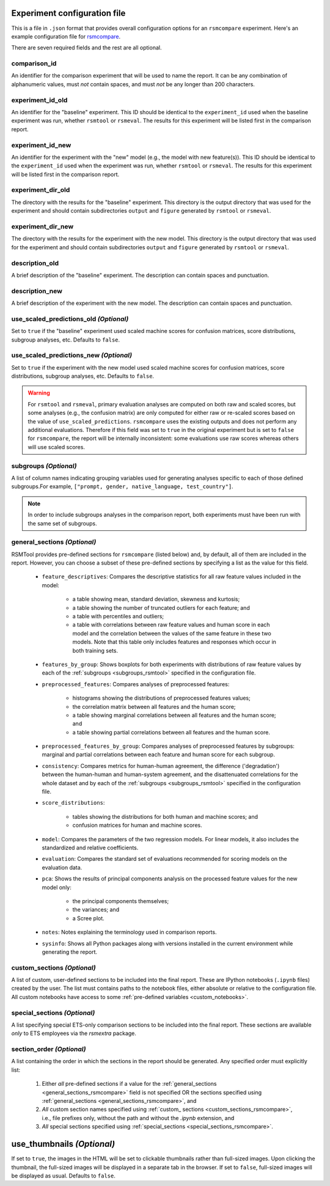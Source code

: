 .. _config_file_rsmcompare:

Experiment configuration file
"""""""""""""""""""""""""""""

This is a file in ``.json`` format that provides overall configuration options for an ``rsmcompare`` experiment. Here's an example configuration file for `rsmcompare <https://github.com/EducationalTestingService/rsmtool/blob/master/examples/rsmcompare/config_rsmcompare.json>`_.

There are seven required fields and the rest are all optional.

comparison_id
~~~~~~~~~~~~~
An identifier for the comparison experiment that will be used to name the report. It can be any combination of alphanumeric values, must *not* contain spaces, and must *not* be any longer than 200 characters.

experiment_id_old
~~~~~~~~~~~~~~~~~
An identifier for the "baseline" experiment. This ID should be identical to the ``experiment_id`` used when the baseline experiment was run, whether ``rsmtool`` or ``rsmeval``. The results for this experiment will be listed first in the comparison report.

experiment_id_new
~~~~~~~~~~~~~~~~~
An identifier for the experiment with the "new" model (e.g., the model with new feature(s)). This ID should be identical to the ``experiment_id`` used when the experiment was run, whether ``rsmtool`` or ``rsmeval``. The results for this experiment will be listed first in the comparison report.

experiment_dir_old
~~~~~~~~~~~~~~~~~~
The directory with the results for the "baseline" experiment. This directory is the output directory that was used for the experiment and should contain subdirectories ``output`` and ``figure`` generated by ``rsmtool`` or ``rsmeval``.

experiment_dir_new
~~~~~~~~~~~~~~~~~~
The directory with the results for the experiment with the new model. This directory is the output directory that was used for the experiment and should contain subdirectories ``output`` and ``figure`` generated by ``rsmtool`` or ``rsmeval``.

description_old
~~~~~~~~~~~~~~~
A brief description of the "baseline" experiment. The description can contain spaces and punctuation.

description_new
~~~~~~~~~~~~~~~
A brief description of the experiment with the new model. The description can contain spaces and punctuation.

use_scaled_predictions_old *(Optional)*
~~~~~~~~~~~~~~~~~~~~~~~~~~~~~~~~~~~~~~~
Set to ``true`` if the "baseline" experiment used scaled machine scores for confusion matrices, score distributions, subgroup analyses, etc. Defaults to ``false``.

use_scaled_predictions_new *(Optional)*
~~~~~~~~~~~~~~~~~~~~~~~~~~~~~~~~~~~~~~~
Set to ``true`` if the experiment with the new model used scaled machine scores for confusion matrices, score distributions, subgroup analyses, etc. Defaults to ``false``.

.. warning::

    For ``rsmtool`` and ``rsmeval``, primary evaluation analyses are computed on both raw and scaled scores, but some analyses (e.g., the confusion matrix) are only computed for either raw or re-scaled scores based on the value of ``use_scaled_predictions``. ``rsmcompare`` uses the existing outputs and does not perform any additional evaluations. Therefore if this field was set to ``true`` in the original experiment but is set to ``false`` for ``rsmcompare``, the report will be internally inconsistent: some evaluations use raw scores whereas others will use scaled scores.

subgroups *(Optional)*
~~~~~~~~~~~~~~~~~~~~~~
A list of column names indicating grouping variables used for generating analyses specific to each of those defined subgroups.For example, ``["prompt, gender, native_language, test_country"]``.

.. note::

    In order to include subgroups analyses in the comparison report, both experiments must have been run with the same set of subgroups.

.. _general_sections_rsmcompare:

general_sections *(Optional)*
~~~~~~~~~~~~~~~~~~~~~~~~~~~~~
RSMTool provides pre-defined sections for ``rsmcompare`` (listed below) and, by default, all of them are included in the report. However, you can choose a subset of these pre-defined sections by specifying a list as the value for this field.

    - ``feature_descriptives``: Compares the descriptive statistics for all raw feature values included in the model:

        - a table showing mean, standard deviation, skewness and kurtosis;
        - a table showing the number of truncated outliers for each feature; and
        - a table with percentiles and outliers;
        - a table with correlations between raw feature values and human score in each model and the correlation between the values of the same feature in these two models. Note that this table only includes features and responses which occur in both training sets.


    - ``features_by_group``: Shows boxplots for both experiments with distributions of raw feature values by each of the :ref:`subgroups <subgroups_rsmtool>` specified in the configuration file.

    - ``preprocessed_features``: Compares analyses of preprocessed features:

        - histograms showing the distributions of preprocessed features values;
        - the correlation matrix between all features and the human score;
        - a table showing marginal correlations between all features and the human score; and
        - a table showing partial correlations between all features and the human score.

    - ``preprocessed_features_by_group``: Compares analyses of preprocessed features by subgroups: marginal and partial correlations between each feature and human score for each subgroup.

    - ``consistency``: Compares metrics for human-human agreement, the difference ('degradation') between the human-human and human-system agreement, and the disattenuated correlations for the whole dataset and by each of the :ref:`subgroups <subgroups_rsmtool>` specified in the configuration file.

    - ``score_distributions``:

        - tables showing the distributions for both human and machine scores; and

        - confusion matrices for human and machine scores.

    - ``model``: Compares the parameters of the two regression models. For linear models, it also includes the standardized and relative coefficients.

    - ``evaluation``: Compares the standard set of evaluations recommended for scoring models on the evaluation data.

    - ``pca``: Shows the results of principal components analysis on the processed feature values for the new model only:

        - the principal components themselves;
        - the variances; and
        - a Scree plot.

    - ``notes``: Notes explaining the terminology used in comparison reports.

    - ``sysinfo``: Shows all Python packages along with versions installed in the current environment while generating the report.



.. _custom_sections_rsmcompare:

custom_sections *(Optional)*
~~~~~~~~~~~~~~~~~~~~~~~~~~~~
A list of custom, user-defined sections to be included into the final report. These are IPython notebooks (``.ipynb`` files) created by the user.  The list must contains paths to the notebook files, either absolute or relative to the configuration file. All custom notebooks have access to some :ref:`pre-defined variables <custom_notebooks>`.

.. _special_sections_rsmcompare:

special_sections *(Optional)*
~~~~~~~~~~~~~~~~~~~~~~~~~~~~~
A list specifying special ETS-only comparison sections to be included into the final report. These sections are available *only* to ETS employees via the `rsmextra` package.

section_order *(Optional)*
~~~~~~~~~~~~~~~~~~~~~~~~~~
A list containing the order in which the sections in the report should be generated. Any specified order must explicitly list:

    1. Either *all* pre-defined sections if a value for the :ref:`general_sections <general_sections_rsmcompare>` field is not specified OR the sections specified using :ref:`general_sections <general_sections_rsmcompare>`, and

    2. *All* custom section names specified using :ref:`custom_ sections <custom_sections_rsmcompare>`, i.e., file prefixes only, without the path and without the `.ipynb` extension, and

    3. *All* special sections specified using :ref:`special_sections <special_sections_rsmcompare>`.

.. _use_thumbnails_rsmcompare:

use_thumbnails *(Optional)*
"""""""""""""""""""""""""""""""""""
If set to ``true``, the images in the HTML will be set to clickable thumbnails rather than full-sized images. Upon clicking the thumbnail, the full-sized images will be displayed in a separate tab in the browser. If set to ``false``, full-sized images will be displayed as usual. Defaults to ``false``.
